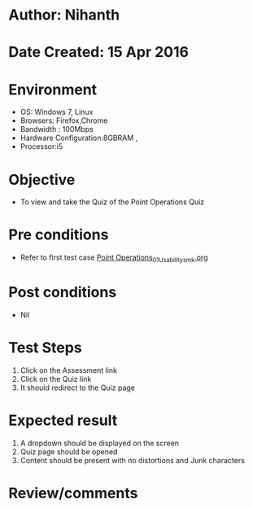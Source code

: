 * Author: Nihanth
* Date Created: 15 Apr 2016
* Environment
  - OS: Windows 7, Linux
  - Browsers: Firefox,Chrome
  - Bandwidth : 100Mbps
  - Hardware Configuration:8GBRAM , 
  - Processor:i5

* Objective
  - To view and take the Quiz of the Point Operations Quiz

* Pre conditions
  - Refer to first test case [[https://github.com/Virtual-Labs/image-processing-iiith/blob/master/test-cases/integration_test-cases/Point Operations/Point Operations_01_Usability_smk.org][Point Operations_01_Usability_smk.org]]

* Post conditions
  - Nil
* Test Steps
  1. Click on the Assessment link 
  2. Click on the Quiz link
  3. It should redirect to the Quiz page

* Expected result
  1. A dropdown should be displayed on the screen
  2. Quiz page should be opened
  3. Content should be present with no distortions and Junk characters

* Review/comments


